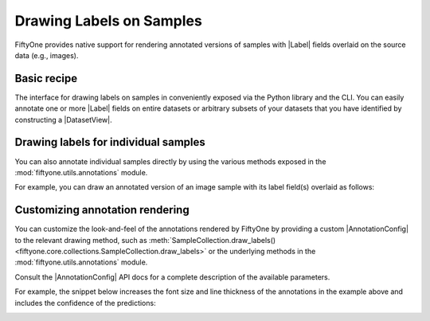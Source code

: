 Drawing Labels on Samples
=========================

.. default-role:: code

FiftyOne provides native support for rendering annotated versions of samples
with |Label| fields overlaid on the source data (e.g., images).

Basic recipe
------------

The interface for drawing labels on samples in conveniently exposed via the
Python library and the CLI. You can easily annotate one or more |Label| fields
on entire datasets or arbitrary subsets of your datasets that you have
identified by constructing a |DatasetView|.

.. tabs::

  .. group-tab:: Python

    You can draw labels on a collection of samples via the
    :meth:`Dataset.draw_labels() <fiftyone.core.dataset.Dataset.draw_labels>` and
    :meth:`DatasetView.draw_labels() <fiftyone.core.view.DatasetView.draw_labels>`
    methods:

    .. code-block:: python
        :linenos:

        import fiftyone as fo

        # The Dataset or DatasetView containing the samples you wish to draw
        dataset_or_view = fo.Dataset(...)

        # The directory to which to write the annotated data
        anno_dir = "/path/for/annotations"

        # The list of `Label` fields containing the labels that you wish to render on
        # the source data (e.g., classifications or detections)
        label_fields = ["ground_truth", "predicted"]  # for example

        # Render the annotations!
        dataset_or_view.draw_labels(anno_dir, label_fields=label_fields)

  .. group-tab:: CLI

    You can render annotations for an entire FiftyOne dataset
    :doc:`via the CLI </cli/index>`:

    .. code-block:: shell

        # The name of the FiftyOne dataset to annotate
        NAME="your-dataset"

        # The directory to which to write the annotated files
        ANNO_DIR=/path/for/annotations

        # A comma-separated list of `Label` fields containing the labels that you wish
        # to render on the source data (e.g., classifications or detections)
        LABEL_FIELDS=ground_truth,predictions  # for example

        # Render the annotations!
        fiftyone datasets draw $NAME --anno-dir $ANNO_DIR --label-fields $LABEL_FIELDS

Drawing labels for individual samples
-------------------------------------

You can also annotate individual samples directly by using the various methods
exposed in the :mod:`fiftyone.utils.annotations` module.

For example, you can draw an annotated version of an image sample with its
label field(s) overlaid as follows:

.. code-block:: python
    :linenos:

    import fiftyone as fo
    import fiftyone.utils.annotations as foua


    # Example data
    sample = fo.Sample(
        filepath="~/fiftyone/coco-2017/validation/data/000003.jpg",
        gt_label=fo.Classification(label="bedroom"),
        pred_label=fo.Classification(label="house", confidence=0.95),
        gt_objects=fo.Detections(
            detections=[
                fo.Detection(
                    label="bed",
                    bounding_box=[0.00510938, 0.55248447, 0.62692188, 0.43115942],
                ),
                fo.Detection(
                    label="chair",
                    bounding_box=[0.38253125, 0.47712215, 0.16362500, 0.18155280],
                ),
            ]
        ),
        pred_objects=fo.Detections(
            detections=[
                fo.Detection(
                    label="bed",
                    bounding_box=[0.10, 0.63, 0.50, 0.35],
                    confidence=0.74,
                ),
                fo.Detection(
                    label="chair",
                    bounding_box=[0.39, 0.53, 0.15, 0.13],
                    confidence=0.92,
                ),
            ]
        ),
    )

    # The label fields to render
    label_fields = ["gt_label", "pred_label", "gt_objects", "pred_objects"]

    # The path to write the annotated image
    outpath = "/path/for/image-annotated.jpg"

    # Render the annotated image
    foua.draw_labeled_image(sample, label_fields, outpath)

.. image:: ../images/draw_labels_example1.jpg
   :alt: image-annotated.jpg
   :align: center

Customizing annotation rendering
--------------------------------

You can customize the look-and-feel of the annotations rendered by FiftyOne
by providing a custom |AnnotationConfig| to the relevant drawing method, such
as :meth:`SampleCollection.draw_labels() <fiftyone.core.collections.SampleCollection.draw_labels>`
or the underlying methods in the :mod:`fiftyone.utils.annotations` module.

Consult the |AnnotationConfig| API docs for a complete description of the
available parameters.

For example, the snippet below increases the font size and line thickness of
the annotations in the example above and includes the confidence of the
predictions:

.. code-block:: python
    :linenos:

    # Continuing from example above...

    # Customize annotation rendering
    annotation_config = foua.AnnotationConfig(
        {
            "font_size": 24,
            "bbox_linewidth": 5,
            "show_all_confidences": True,
            "per_object_label_colors": False,
        }
    )

    # Render the annotated image
    foua.draw_labeled_image(
        sample, label_fields, outpath, annotation_config=annotation_config
    )

.. image:: ../images/draw_labels_example2.jpg
   :alt: image-annotated.jpg
   :align: center
